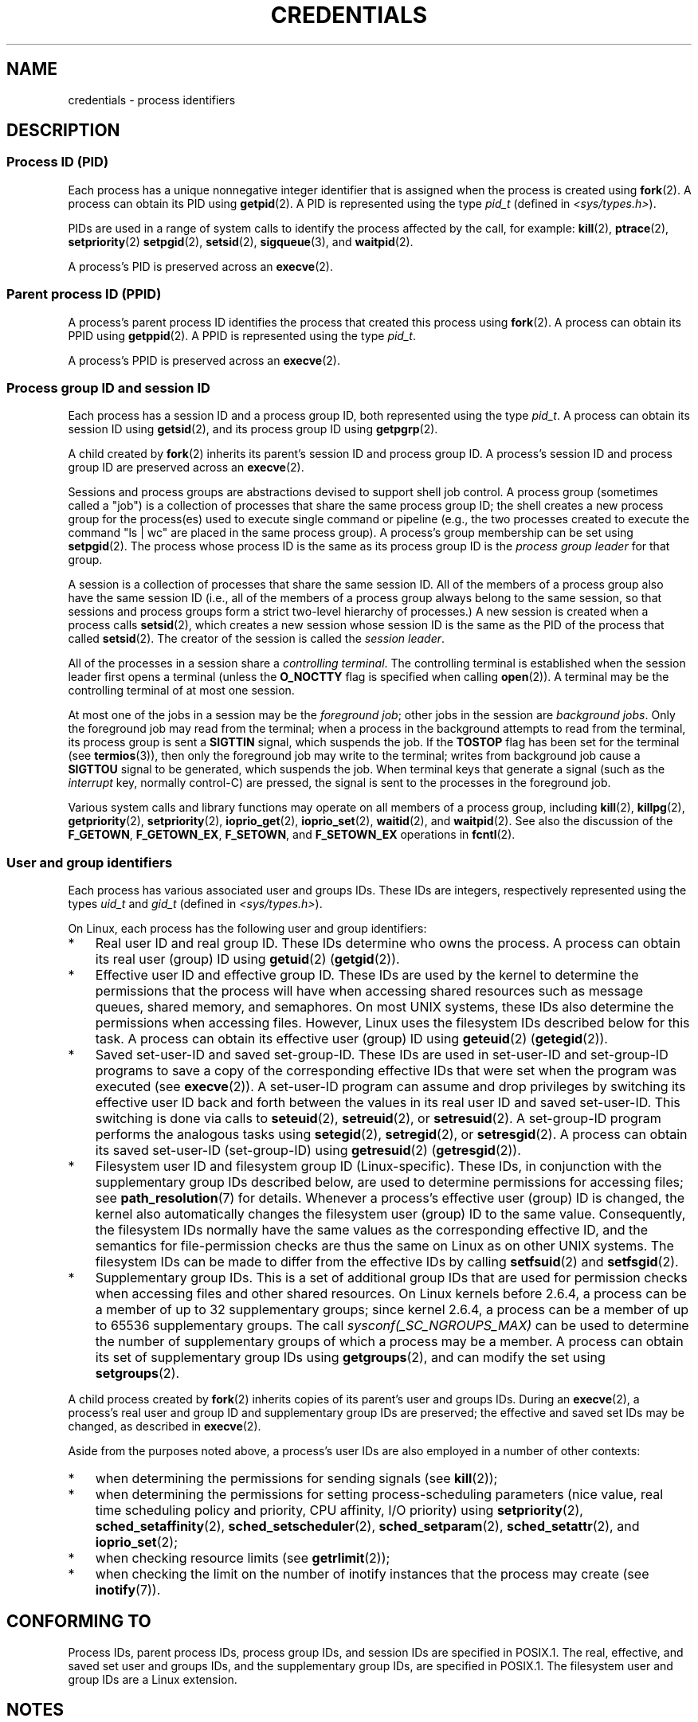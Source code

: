 .\" Copyright (c) 2007 by Michael Kerrisk <mtk.manpages@gmail.com>
.\"
.\" %%%LICENSE_START(VERBATIM)
.\" Permission is granted to make and distribute verbatim copies of this
.\" manual provided the copyright notice and this permission notice are
.\" preserved on all copies.
.\"
.\" Permission is granted to copy and distribute modified versions of this
.\" manual under the conditions for verbatim copying, provided that the
.\" entire resulting derived work is distributed under the terms of a
.\" permission notice identical to this one.
.\"
.\" Since the Linux kernel and libraries are constantly changing, this
.\" manual page may be incorrect or out-of-date.  The author(s) assume no
.\" responsibility for errors or omissions, or for damages resulting from
.\" the use of the information contained herein.  The author(s) may not
.\" have taken the same level of care in the production of this manual,
.\" which is licensed free of charge, as they might when working
.\" professionally.
.\"
.\" Formatted or processed versions of this manual, if unaccompanied by
.\" the source, must acknowledge the copyright and authors of this work.
.\" %%%LICENSE_END
.\"
.\" 2007-06-13 Creation
.\"
.TH CREDENTIALS 7 2016-03-15 "Linux" "Linux Programmer's Manual"
.SH NAME
credentials \- process identifiers
.SH DESCRIPTION
.SS Process ID (PID)
Each process has a unique nonnegative integer identifier
that is assigned when the process is created using
.BR fork (2).
A process can obtain its PID using
.BR getpid (2).
A PID is represented using the type
.I pid_t
(defined in
.IR <sys/types.h> ).

PIDs are used in a range of system calls to identify the process
affected by the call, for example:
.BR kill (2),
.BR ptrace (2),
.BR setpriority (2)
.\" .BR sched_rr_get_interval (2),
.\" .BR sched_getaffinity (2),
.\" .BR sched_setaffinity (2),
.\" .BR sched_getparam (2),
.\" .BR sched_setparam (2),
.\" .BR sched_setscheduler (2),
.\" .BR sched_getscheduler (2),
.BR setpgid (2),
.\" .BR getsid (2),
.BR setsid (2),
.BR sigqueue (3),
and
.BR waitpid (2).
.\" .BR waitid (2),
.\" .BR wait4 (2),

A process's PID is preserved across an
.BR execve (2).
.SS Parent process ID (PPID)
A process's parent process ID identifies the process that created
this process using
.BR fork (2).
A process can obtain its PPID using
.BR getppid (2).
A PPID is represented using the type
.IR pid_t .

A process's PPID is preserved across an
.BR execve (2).
.SS Process group ID and session ID
Each process has a session ID and a process group ID,
both represented using the type
.IR pid_t .
A process can obtain its session ID using
.BR getsid (2),
and its process group ID using
.BR getpgrp (2).

A child created by
.BR fork (2)
inherits its parent's session ID and process group ID.
A process's session ID and process group ID are preserved across an
.BR execve (2).

Sessions and process groups are abstractions devised to support shell
job control.
A process group (sometimes called a "job") is a collection of
processes that share the same process group ID;
the shell creates a new process group for the process(es) used
to execute single command or pipeline (e.g., the two processes
created to execute the command "ls\ |\ wc" are placed in the
same process group).
A process's group membership can be set using
.BR setpgid (2).
The process whose process ID is the same as its process group ID is the
\fIprocess group leader\fP for that group.

A session is a collection of processes that share the same session ID.
All of the members of a process group also have the same session ID
(i.e., all of the members of a process group always belong to the
same session, so that sessions and process groups form a strict
two-level hierarchy of processes.)
A new session is created when a process calls
.BR setsid (2),
which creates a new session whose session ID is the same
as the PID of the process that called
.BR setsid (2).
The creator of the session is called the \fIsession leader\fP.

All of the processes in a session share a
.IR "controlling terminal" .
The controlling terminal is established when the session leader
first opens a terminal (unless the
.BR O_NOCTTY
flag is specified when calling
.BR open (2)).
A terminal may be the controlling terminal of at most one session.

At most one of the jobs in a session may be the
.IR "foreground job" ;
other jobs in the session are
.IR "background jobs" .
Only the foreground job may read from the terminal;
when a process in the background attempts to read from the terminal,
its process group is sent a
.BR SIGTTIN
signal, which suspends the job.
If the
.BR TOSTOP
flag has been set for the terminal (see
.BR termios (3)),
then only the foreground job may write to the terminal;
writes from background job cause a
.BR SIGTTOU
signal to be generated, which suspends the job.
When terminal keys that generate a signal (such as the
.I interrupt
key, normally control-C)
are pressed, the signal is sent to the processes in the foreground job.

Various system calls and library functions
may operate on all members of a process group,
including
.BR kill (2),
.BR killpg (2),
.BR getpriority (2),
.BR setpriority (2),
.BR ioprio_get (2),
.BR ioprio_set (2),
.BR waitid (2),
and
.BR waitpid (2).
See also the discussion of the
.BR F_GETOWN ,
.BR F_GETOWN_EX ,
.BR F_SETOWN ,
and
.BR F_SETOWN_EX
operations in
.BR fcntl (2).
.SS User and group identifiers
Each process has various associated user and groups IDs.
These IDs are integers, respectively represented using the types
.I uid_t
and
.I gid_t
(defined in
.IR <sys/types.h> ).

On Linux, each process has the following user and group identifiers:
.IP * 3
Real user ID and real group ID.
These IDs determine who owns the process.
A process can obtain its real user (group) ID using
.BR getuid (2)
.RB ( getgid (2)).
.IP *
Effective user ID and effective group ID.
These IDs are used by the kernel to determine the permissions
that the process will have when accessing shared resources such
as message queues, shared memory, and semaphores.
On most UNIX systems, these IDs also determine the
permissions when accessing files.
However, Linux uses the filesystem IDs described below
for this task.
A process can obtain its effective user (group) ID using
.BR geteuid (2)
.RB ( getegid (2)).
.IP *
Saved set-user-ID and saved set-group-ID.
These IDs are used in set-user-ID and set-group-ID programs to save
a copy of the corresponding effective IDs that were set when
the program was executed (see
.BR execve (2)).
A set-user-ID program can assume and drop privileges by
switching its effective user ID back and forth between the values
in its real user ID and saved set-user-ID.
This switching is done via calls to
.BR seteuid (2),
.BR setreuid (2),
or
.BR setresuid (2).
A set-group-ID program performs the analogous tasks using
.BR setegid (2),
.BR setregid (2),
or
.BR setresgid (2).
A process can obtain its saved set-user-ID (set-group-ID) using
.BR getresuid (2)
.RB ( getresgid (2)).
.IP *
Filesystem user ID and filesystem group ID (Linux-specific).
These IDs, in conjunction with the supplementary group IDs described
below, are used to determine permissions for accessing files; see
.BR path_resolution (7)
for details.
Whenever a process's effective user (group) ID is changed,
the kernel also automatically changes the filesystem user (group) ID
to the same value.
Consequently, the filesystem IDs normally have the same values
as the corresponding effective ID, and the semantics for file-permission
checks are thus the same on Linux as on other UNIX systems.
The filesystem IDs can be made to differ from the effective IDs
by calling
.BR setfsuid (2)
and
.BR setfsgid (2).
.IP *
Supplementary group IDs.
This is a set of additional group IDs that are used for permission
checks when accessing files and other shared resources.
On Linux kernels before 2.6.4,
a process can be a member of up to 32 supplementary groups;
since kernel 2.6.4,
a process can be a member of up to 65536 supplementary groups.
The call
.I sysconf(_SC_NGROUPS_MAX)
can be used to determine the number of supplementary groups
of which a process may be a member.
.\" Since kernel 2.6.4, the limit is visible via the read-only file
.\" /proc/sys/kernel/ngroups_max.
.\" As at 2.6.22-rc2, this file is still read-only.
A process can obtain its set of supplementary group IDs using
.BR getgroups (2),
and can modify the set using
.BR setgroups (2).
.PP
A child process created by
.BR fork (2)
inherits copies of its parent's user and groups IDs.
During an
.BR execve (2),
a process's real user and group ID and supplementary
group IDs are preserved;
the effective and saved set IDs may be changed, as described in
.BR execve (2).

Aside from the purposes noted above,
a process's user IDs are also employed in a number of other contexts:
.IP * 3
when determining the permissions for sending signals (see
.BR kill (2));
.IP *
when determining the permissions for setting
process-scheduling parameters (nice value, real time
scheduling policy and priority, CPU affinity, I/O priority) using
.BR setpriority (2),
.BR sched_setaffinity (2),
.BR sched_setscheduler (2),
.BR sched_setparam (2),
.BR sched_setattr (2),
and
.BR ioprio_set (2);
.IP *
when checking resource limits (see
.BR getrlimit (2));
.IP *
when checking the limit on the number of inotify instances
that the process may create (see
.BR inotify (7)).
.SH CONFORMING TO
Process IDs, parent process IDs, process group IDs, and session IDs
are specified in POSIX.1.
The real, effective, and saved set user and groups IDs,
and the supplementary group IDs, are specified in POSIX.1.
The filesystem user and group IDs are a Linux extension.
.SH NOTES
The POSIX threads specification requires that
credentials are shared by all of the threads in a process.
However, at the kernel level, Linux maintains separate user and group
credentials for each thread.
The NPTL threading implementation does some work to ensure
that any change to user or group credentials
(e.g., calls to
.BR setuid (2),
.BR setresuid (2))
is carried through to all of the POSIX threads in a process.
See
.BR nptl (7)
for further details.
.SH SEE ALSO
.BR bash (1),
.BR csh (1),
.BR groups (1),
.BR id (1),
.BR newgrp (1),
.BR ps (1),
.BR runuser (1),
.BR sg (1),
.BR su (1),
.BR access (2),
.BR execve (2),
.BR faccessat (2),
.BR fork (2),
.BR getgroups (2),
.BR getpgrp (2),
.BR getpid (2),
.BR getppid (2),
.BR getsid (2),
.BR kill (2),
.BR killpg (2),
.BR setegid (2),
.BR seteuid (2),
.BR setfsgid (2),
.BR setfsuid (2),
.BR setgid (2),
.BR setgroups (2),
.BR setresgid (2),
.BR setresuid (2),
.BR setuid (2),
.BR waitpid (2),
.BR euidaccess (3),
.BR initgroups (3),
.BR tcgetpgrp (3),
.BR tcsetpgrp (3),
.BR group (3),
.BR passwd (3),
.BR capabilities (7),
.BR namespaces (7),
.BR path_resolution (7),
.BR pid_namespaces (7),
.BR pthreads (7),
.BR signal (7),
.BR user_namespaces (7),
.BR unix (7),
.BR sudo (8)
